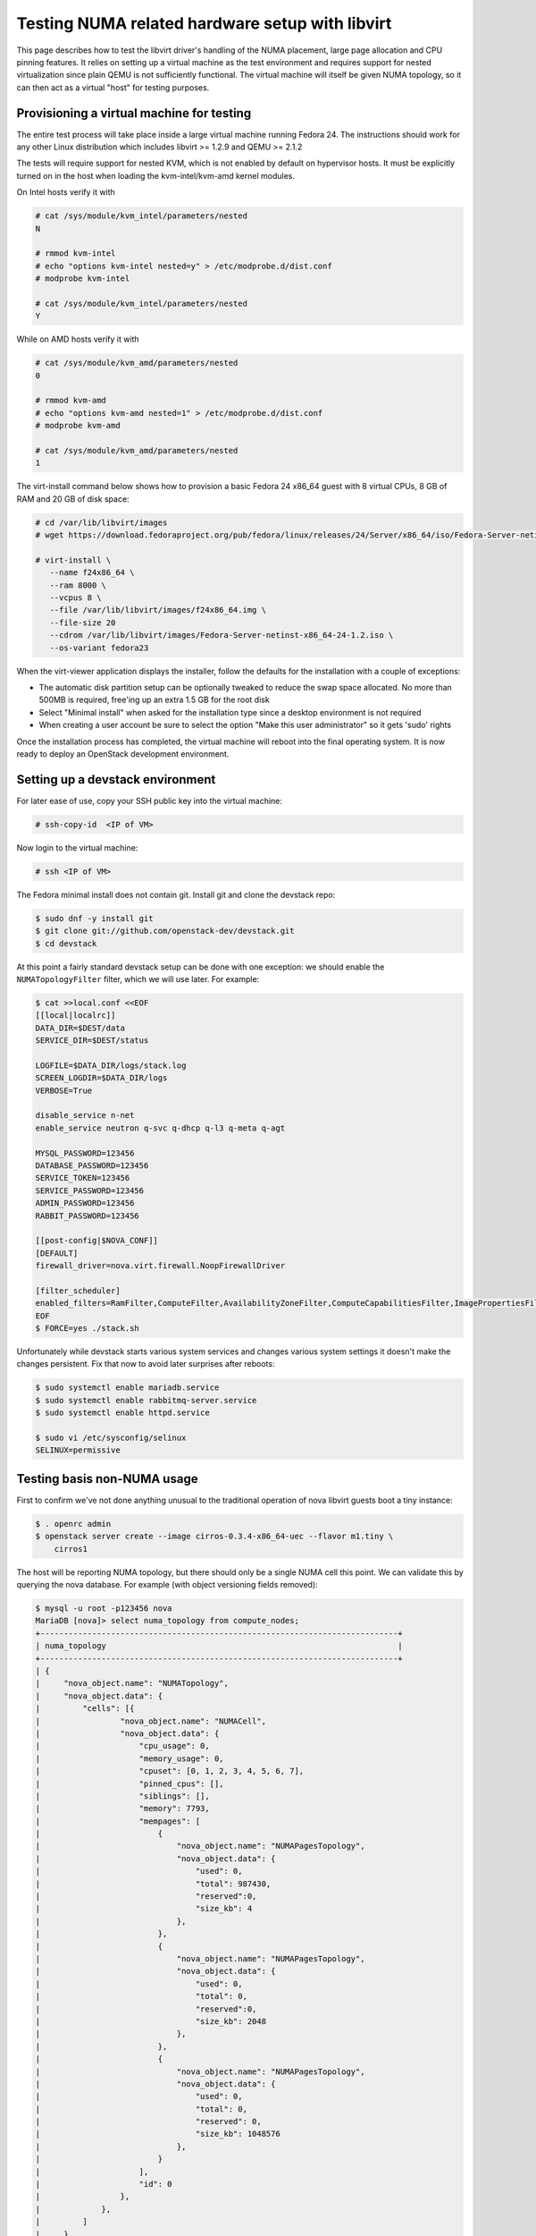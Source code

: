 ================================================
Testing NUMA related hardware setup with libvirt
================================================

This page describes how to test the libvirt driver's handling of the NUMA
placement, large page allocation and CPU pinning features. It relies on setting
up a virtual machine as the test environment and requires support for nested
virtualization since plain QEMU is not sufficiently functional. The virtual
machine will itself be given NUMA topology, so it can then act as a virtual
"host" for testing purposes.

------------------------------------------
Provisioning a virtual machine for testing
------------------------------------------

The entire test process will take place inside a large virtual machine running
Fedora 24. The instructions should work for any other Linux distribution which
includes libvirt >= 1.2.9 and QEMU >= 2.1.2

The tests will require support for nested KVM, which is not enabled by default
on hypervisor hosts. It must be explicitly turned on in the host when loading
the kvm-intel/kvm-amd kernel modules.

On Intel hosts verify it with

.. code-block:: bash

 # cat /sys/module/kvm_intel/parameters/nested
 N

 # rmmod kvm-intel
 # echo "options kvm-intel nested=y" > /etc/modprobe.d/dist.conf
 # modprobe kvm-intel

 # cat /sys/module/kvm_intel/parameters/nested
 Y

While on AMD hosts verify it with

.. code-block:: bash

 # cat /sys/module/kvm_amd/parameters/nested
 0

 # rmmod kvm-amd
 # echo "options kvm-amd nested=1" > /etc/modprobe.d/dist.conf
 # modprobe kvm-amd

 # cat /sys/module/kvm_amd/parameters/nested
 1

The virt-install command below shows how to provision a basic Fedora 24 x86_64
guest with 8 virtual CPUs, 8 GB of RAM and 20 GB of disk space:

.. code-block:: bash

 # cd /var/lib/libvirt/images
 # wget https://download.fedoraproject.org/pub/fedora/linux/releases/24/Server/x86_64/iso/Fedora-Server-netinst-x86_64-24-1.2.iso

 # virt-install \
    --name f24x86_64 \
    --ram 8000 \
    --vcpus 8 \
    --file /var/lib/libvirt/images/f24x86_64.img \
    --file-size 20
    --cdrom /var/lib/libvirt/images/Fedora-Server-netinst-x86_64-24-1.2.iso \
    --os-variant fedora23

When the virt-viewer application displays the installer, follow the defaults
for the installation with a couple of exceptions:

* The automatic disk partition setup can be optionally tweaked to reduce the
  swap space allocated. No more than 500MB is required, free'ing up an extra
  1.5 GB for the root disk

* Select "Minimal install" when asked for the installation type since a desktop
  environment is not required

* When creating a user account be sure to select the option "Make this user
  administrator" so it gets 'sudo' rights

Once the installation process has completed, the virtual machine will reboot
into the final operating system. It is now ready to deploy an OpenStack
development environment.

---------------------------------
Setting up a devstack environment
---------------------------------

For later ease of use, copy your SSH public key into the virtual machine:

.. code-block:: bash

  # ssh-copy-id  <IP of VM>

Now login to the virtual machine:

.. code-block:: bash

  # ssh <IP of VM>

The Fedora minimal install does not contain git. Install git and clone the
devstack repo:

.. code-block:: bash

  $ sudo dnf -y install git
  $ git clone git://github.com/openstack-dev/devstack.git
  $ cd devstack

At this point a fairly standard devstack setup can be done with one exception:
we should enable the ``NUMATopologyFilter`` filter, which we will use later.
For example:

.. code-block:: bash

  $ cat >>local.conf <<EOF
  [[local|localrc]]
  DATA_DIR=$DEST/data
  SERVICE_DIR=$DEST/status

  LOGFILE=$DATA_DIR/logs/stack.log
  SCREEN_LOGDIR=$DATA_DIR/logs
  VERBOSE=True

  disable_service n-net
  enable_service neutron q-svc q-dhcp q-l3 q-meta q-agt

  MYSQL_PASSWORD=123456
  DATABASE_PASSWORD=123456
  SERVICE_TOKEN=123456
  SERVICE_PASSWORD=123456
  ADMIN_PASSWORD=123456
  RABBIT_PASSWORD=123456

  [[post-config|$NOVA_CONF]]
  [DEFAULT]
  firewall_driver=nova.virt.firewall.NoopFirewallDriver

  [filter_scheduler]
  enabled_filters=RamFilter,ComputeFilter,AvailabilityZoneFilter,ComputeCapabilitiesFilter,ImagePropertiesFilter,PciPassthroughFilter,NUMATopologyFilter
  EOF
  $ FORCE=yes ./stack.sh

Unfortunately while devstack starts various system services and changes various
system settings it doesn't make the changes persistent. Fix that now to avoid
later surprises after reboots:

.. code-block:: bash

  $ sudo systemctl enable mariadb.service
  $ sudo systemctl enable rabbitmq-server.service
  $ sudo systemctl enable httpd.service

  $ sudo vi /etc/sysconfig/selinux
  SELINUX=permissive

----------------------------
Testing basis non-NUMA usage
----------------------------

First to confirm we've not done anything unusual to the traditional operation
of nova libvirt guests boot a tiny instance:

.. code-block:: bash

  $ . openrc admin
  $ openstack server create --image cirros-0.3.4-x86_64-uec --flavor m1.tiny \
      cirros1

The host will be reporting NUMA topology, but there should only be a single
NUMA cell this point. We can validate this by querying the nova database. For
example (with object versioning fields removed):

.. code-block:: bash

  $ mysql -u root -p123456 nova
  MariaDB [nova]> select numa_topology from compute_nodes;
  +----------------------------------------------------------------------------+
  | numa_topology                                                              |
  +----------------------------------------------------------------------------+
  | {
  |     "nova_object.name": "NUMATopology",
  |     "nova_object.data": {
  |         "cells": [{
  |                 "nova_object.name": "NUMACell",
  |                 "nova_object.data": {
  |                     "cpu_usage": 0,
  |                     "memory_usage": 0,
  |                     "cpuset": [0, 1, 2, 3, 4, 5, 6, 7],
  |                     "pinned_cpus": [],
  |                     "siblings": [],
  |                     "memory": 7793,
  |                     "mempages": [
  |                         {
  |                             "nova_object.name": "NUMAPagesTopology",
  |                             "nova_object.data": {
  |                                 "used": 0,
  |                                 "total": 987430,
  |                                 "reserved":0,
  |                                 "size_kb": 4
  |                             },
  |                         },
  |                         {
  |                             "nova_object.name": "NUMAPagesTopology",
  |                             "nova_object.data": {
  |                                 "used": 0,
  |                                 "total": 0,
  |                                 "reserved":0,
  |                                 "size_kb": 2048
  |                             },
  |                         },
  |                         {
  |                             "nova_object.name": "NUMAPagesTopology",
  |                             "nova_object.data": {
  |                                 "used": 0,
  |                                 "total": 0,
  |                                 "reserved": 0,
  |                                 "size_kb": 1048576
  |                             },
  |                         }
  |                     ],
  |                     "id": 0
  |                 },
  |             },
  |         ]
  |     },
  | }
  +----------------------------------------------------------------------------+

Meanwhile, the guest instance should not have any NUMA configuration recorded:

.. code-block:: bash

  MariaDB [nova]> select numa_topology from instance_extra;
  +---------------+
  | numa_topology |
  +---------------+
  | NULL          |
  +---------------+

-----------------------------------------------------
Reconfiguring the test instance to have NUMA topology
-----------------------------------------------------

Now that devstack is proved operational, it is time to configure some NUMA
topology for the test VM, so that it can be used to verify the OpenStack NUMA
support. To do the changes, the VM instance that is running devstack must be
shut down:

.. code-block:: bash

  $ sudo shutdown -h now

And now back on the physical host edit the guest config as root:

.. code-block:: bash

  $ sudo virsh edit f21x86_64

The first thing is to change the `<cpu>` block to do passthrough of the host
CPU. In particular this exposes the "SVM" or "VMX" feature bits to the guest so
that "Nested KVM" can work. At the same time we want to define the NUMA
topology of the guest. To make things interesting we're going to give the guest
an asymmetric topology with 4 CPUS and 4 GBs of RAM in the first NUMA node and
2 CPUs and 2 GB of RAM in the second and third NUMA nodes. So modify the guest
XML to include the following CPU XML:

.. code-block:: xml

  <cpu mode='host-passthrough'>
    <numa>
      <cell id='0' cpus='0-3' memory='4096000'/>
      <cell id='1' cpus='4-5' memory='2048000'/>
      <cell id='2' cpus='6-7' memory='2048000'/>
    </numa>
  </cpu>

Now start the guest again:

.. code-block:: bash

  # virsh start f24x86_64

...and login back in:

.. code-block:: bash

  # ssh <IP of VM>

Before starting OpenStack services again, it is necessary to explicitly set the
libvirt virtualization type to KVM, so that guests can take advantage of nested
KVM:

.. code-block:: bash

  $ sudo sed -i 's/virt_type = qemu/virt_type = kvm/g' /etc/nova/nova.conf

With that done, OpenStack can be started again:

.. code-block:: bash

  $ cd devstack
  $ ./stack.sh

The first thing is to check that the compute node picked up the new NUMA
topology setup for the guest:

.. code-block:: bash

  $ mysql -u root -p123456 nova
  MariaDB [nova]> select numa_topology from compute_nodes;
  +----------------------------------------------------------------------------+
  | numa_topology                                                              |
  +----------------------------------------------------------------------------+
  | {
  |     "nova_object.name": "NUMATopology",
  |     "nova_object.data": {
  |         "cells": [
  |             {
  |                 "nova_object.name": "NUMACell",
  |                 "nova_object.data": {
  |                     "cpu_usage": 0,
  |                     "memory_usage": 0,
  |                     "cpuset": [0, 1, 2, 3],
  |                     "pinned_cpus": [],
  |                     "siblings": [],
  |                     "memory": 3856,
  |                     "mempages": [
  |                         {
  |                             "nova_object.name": "NUMAPagesTopology",
  |                             "nova_object.data": {
  |                                 "used": 0,
  |                                 "total": 987231,
  |                                 "reserved": 0,
  |                                 "size_kb": 4
  |                             },
  |                         },
  |                         {
  |                             "nova_object.name": "NUMAPagesTopology",
  |                             "nova_object.data": {
  |                                 "used": 0,
  |                                 "total": 0,
  |                                 "reserved": 0,
  |                                 "size_kb": 2048
  |                             },
  |                         },
  |                         {
  |                             "nova_object.name": "NUMAPagesTopology",
  |                             "nova_object.data": {
  |                                 "used": 0,
  |                                 "total": 0,
  |                                 "reserved": 0,
  |                                 "size_kb": 1048576
  |                             },
  |                         }
  |                     ],
  |                     "id": 0
  |                 },
  |             },
  |             {
  |                 "nova_object.name": "NUMACell",
  |                 "nova_object.data": {
  |                     "cpu_usage": 0,
  |                     "memory_usage": 0,
  |                     "cpuset": [4, 5],
  |                     "pinned_cpus": [],
  |                     "siblings": [],
  |                     "memory": 1969,
  |                     "mempages": [
  |                         {
  |                             "nova_object.name": "NUMAPagesTopology",
  |                             "nova_object.data": {
  |                                 "used": 0,
  |                                 "total": 504202,
  |                                 "reserved": 0,
  |                                 "size_kb": 4
  |                             },
  |                         },
  |                         {
  |                             "nova_object.name": "NUMAPagesTopology",
  |                             "nova_object.data": {
  |                                 "used": 0,
  |                                 "total": 0,
  |                                 "reserved": 0,
  |                                 "size_kb": 2048
  |                             },
  |                         },
  |                         {
  |                             "nova_object.name": "NUMAPagesTopology",
  |                             "nova_object.data": {
  |                                 "used": 0,
  |                                 "total": 0,
  |                                 "reserved": 0,
  |                                 "size_kb": 1048576
  |                             },
  |                         }
  |                     ],
  |                     "id": 1
  |                 },
  |             },
  |             {
  |                 "nova_object.name": "NUMACell",
  |                 "nova_object.data": {
  |                     "cpu_usage": 0,
  |                     "memory_usage": 0,
  |                     "cpuset": [6, 7],
  |                     "pinned_cpus": [],
  |                     "siblings": [],
  |                     "memory": 1967,
  |                     "mempages": [
  |                         {
  |                             "nova_object.name": "NUMAPagesTopology",
  |                             "nova_object.data": {
  |                                 "used": 0,
  |                                 "total": 503565,
  |                                 "reserved": 0,
  |                                 "size_kb": 4
  |                             },
  |                         },
  |                         {
  |                             "nova_object.name": "NUMAPagesTopology",
  |                             "nova_object.data": {
  |                                 "used": 0,
  |                                 "total": 0,
  |                                 "reserved": 0,
  |                                 "size_kb": 2048
  |                             },
  |                         },
  |                         {
  |                             "nova_object.name": "NUMAPagesTopology",
  |                             "nova_object.data": {
  |                                 "used": 0,
  |                                 "total": 0,
  |                                 "reserved": 0,
  |                                 "size_kb": 1048576
  |                             },
  |                         }
  |                     ],
  |                     "id": 2
  |                 },
  |             }
  |         ]
  |     },
  | }
  +----------------------------------------------------------------------------+

This indeed shows that there are now 3 NUMA nodes for the "host" machine, the
first with 4 GB of RAM and 4 CPUs, and others with 2 GB of RAM and 2 CPUs each.

-----------------------------------------------------
Testing instance boot with no NUMA topology requested
-----------------------------------------------------

For the sake of backwards compatibility, if the NUMA filter is enabled, but the
flavor/image does not have any NUMA settings requested, it should be assumed
that the guest will have a single NUMA node. The guest should be locked to a
single host NUMA node too. Boot a guest with the `m1.tiny` flavor to test this
condition:

.. code-block:: bash

  $ . openrc admin admin
  $ openstack server create --image cirros-0.3.4-x86_64-uec --flavor m1.tiny \
      cirros1

Now look at the libvirt guest XML:

.. code-block:: bash

  $ sudo virsh list
   Id    Name                           State
  ----------------------------------------------------
   1     instance-00000001              running
  $ sudo virsh dumpxml instance-00000001
  ...
  <vcpu placement='static'>1</vcpu>
  ...

This example shows that there is no explicit NUMA topology listed in the guest
XML.

------------------------------------------------
Testing instance boot with 1 NUMA cell requested
------------------------------------------------

Moving forward a little, explicitly tell nova that the NUMA topology for the
guest should have a single NUMA node. This should operate in an identical
manner to the default behavior where no NUMA policy is set. To define the
topology we will create a new flavor:

.. code-block:: bash

  $ openstack flavor create --ram 1024 --disk 1 --vcpus 4 m1.numa
  $ openstack flavor set --property hw:numa_nodes=1 m1.numa
  $ openstack flavor show m1.numa

Now boot the guest using this new flavor:

.. code-block:: bash

  $ openstack server create --image cirros-0.3.4-x86_64-uec --flavor m1.numa \
      cirros2

Looking at the resulting guest XML from libvirt:

.. code-block:: bash

  $ sudo virsh list
   Id    Name                           State
  ----------------------------------------------------
   1     instance-00000001              running
   2     instance-00000002              running
  $ sudo virsh dumpxml instance-00000002
  ...
  <vcpu placement='static'>4</vcpu>
  <cputune>
    <vcpupin vcpu='0' cpuset='0-3'/>
    <vcpupin vcpu='1' cpuset='0-3'/>
    <vcpupin vcpu='2' cpuset='0-3'/>
    <vcpupin vcpu='3' cpuset='0-3'/>
    <emulatorpin cpuset='0-3'/>
  </cputune>
  ...
  <cpu>
    <topology sockets='4' cores='1' threads='1'/>
    <numa>
      <cell id='0' cpus='0-3' memory='1048576'/>
    </numa>
  </cpu>
  ...
  <numatune>
    <memory mode='strict' nodeset='0'/>
    <memnode cellid='0' mode='strict' nodeset='0'/>
  </numatune>

The XML shows:

* Each guest CPU has been pinned to the physical CPUs associated with a
  particular NUMA node

* The emulator threads have been pinned to the union of all physical CPUs in
  the host NUMA node that the guest is placed on

* The guest has been given a virtual NUMA topology with a single node holding
  all RAM and CPUs

* The guest NUMA node has been strictly pinned to a host NUMA node.

As a further sanity test, check what nova recorded for the instance in the
database. This should match the ``<numatune>`` information:

.. code-block:: bash

  $ mysql -u root -p123456 nova
  MariaDB [nova]> select numa_topology from instance_extra;
  +----------------------------------------------------------------------------+
  | numa_topology                                                              |
  +----------------------------------------------------------------------------+
  | {
  |     "nova_object.name": "InstanceNUMATopology",
  |     "nova_object.data": {
  |         "cells": [
  |             {
  |                 "nova_object.name": "InstanceNUMACell",
  |                 "nova_object.data": {
  |                     "pagesize": null,
  |                     "cpu_topology": null,
  |                     "cpuset": [0, 1, 2, 3],
  |                     "cpu_policy": null,
  |                     "memory": 1024,
  |                     "cpu_pinning_raw": null,
  |                     "id": 0,
  |                     "cpu_thread_policy": null
  |                 },
  |             }
  |         ]
  |     },
  | }
  +----------------------------------------------------------------------------+

Delete this instance:

.. code-block:: bash

  $ openstack server delete cirros2

-------------------------------------------------
Testing instance boot with 2 NUMA cells requested
-------------------------------------------------

Now getting more advanced we tell nova that the guest will have two NUMA nodes.
To define the topology we will change the previously defined flavor:

.. code-block:: bash

  $ openstack flavor set --property hw:numa_nodes=2 m1.numa
  $ openstack flavor show m1.numa

Now boot the guest using this changed flavor:

.. code-block:: bash

  $ openstack server create --image cirros-0.3.4-x86_64-uec --flavor m1.numa \
      cirros2

Looking at the resulting guest XML from libvirt:

.. code-block:: bash

  $ sudo virsh list
   Id    Name                           State
  ----------------------------------------------------
   1     instance-00000001              running
   3     instance-00000003              running
  $ sudo virsh dumpxml instance-00000003
  ...
  <vcpu placement='static'>4</vcpu>
  <cputune>
    <vcpupin vcpu='0' cpuset='0-3'/>
    <vcpupin vcpu='1' cpuset='0-3'/>
    <vcpupin vcpu='2' cpuset='4-5'/>
    <vcpupin vcpu='3' cpuset='4-5'/>
    <emulatorpin cpuset='0-5'/>
  </cputune>
  ...
  <cpu>
    <topology sockets='4' cores='1' threads='1'/>
    <numa>
      <cell id='0' cpus='0-1' memory='524288'/>
      <cell id='1' cpus='2-3' memory='524288'/>
    </numa>
  </cpu>
  ...
  <numatune>
    <memory mode='strict' nodeset='0-1'/>
    <memnode cellid='0' mode='strict' nodeset='0'/>
    <memnode cellid='1' mode='strict' nodeset='1'/>
  </numatune>

The XML shows:

* Each guest CPU has been pinned to the physical CPUs associated with
  particular NUMA nodes

* The emulator threads have been pinned to the union of all physical CPUs in
  the host NUMA nodes that the guest is placed on

* The guest has been given a virtual NUMA topology with two nodes, each holding
  half the RAM and CPUs

* The guest NUMA nodes have been strictly pinned to different host NUMA node

As a further sanity test, check what nova recorded for the instance in the
database. This should match the ``<numatune>`` information:

.. code-block:: bash

  MariaDB [nova]> select numa_topology from instance_extra;
  +----------------------------------------------------------------------------+
  | numa_topology                                                              |
  +----------------------------------------------------------------------------+
  | {
  |     "nova_object.name": "InstanceNUMATopology",
  |     "nova_object.data": {
  |         "cells": [
  |             {
  |                 "nova_object.name": "InstanceNUMACell",
  |                 "nova_object.data": {
  |                     "pagesize": null,
  |                     "cpu_topology": null,
  |                     "cpuset": [0, 1],
  |                     "cpu_policy": null,
  |                     "memory": 512,
  |                     "cpu_pinning_raw": null,
  |                     "id": 0,
  |                     "cpu_thread_policy": null
  |                 },
  |             },
  |             {
  |                 "nova_object.name": "InstanceNUMACell",
  |                 "nova_object.data": {
  |                     "pagesize": null,
  |                     "cpu_topology": null,
  |                     "cpuset": [2, 3],
  |                     "cpu_policy": null,
  |                     "memory": 512,
  |                     "cpu_pinning_raw": null,
  |                     "id": 1,
  |                     "cpu_thread_policy": null
  |                 },
  |             }
  |         ]
  |     },
  | }
  +----------------------------------------------------------------------------+
